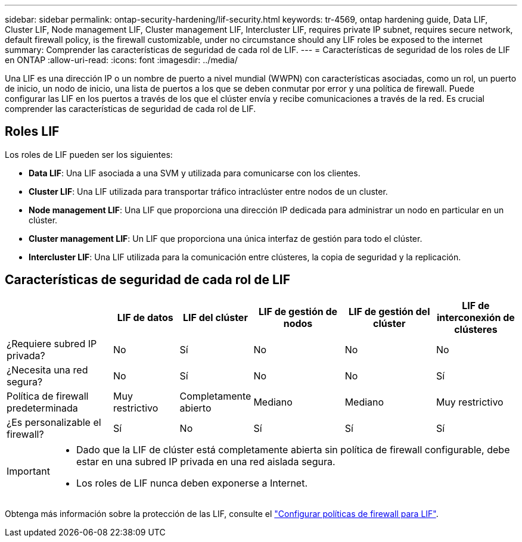 ---
sidebar: sidebar 
permalink: ontap-security-hardening/lif-security.html 
keywords: tr-4569, ontap hardening guide, Data LIF, Cluster LIF, Node management LIF, Cluster management LIF, Intercluster LIF, requires private IP subnet, requires secure network, default firewall policy, is the firewall customizable, under no circumstance should any LIF roles be exposed to the internet 
summary: Comprender las características de seguridad de cada rol de LIF. 
---
= Características de seguridad de los roles de LIF en ONTAP
:allow-uri-read: 
:icons: font
:imagesdir: ../media/


[role="lead"]
Una LIF es una dirección IP o un nombre de puerto a nivel mundial (WWPN) con características asociadas, como un rol, un puerto de inicio, un nodo de inicio, una lista de puertos a los que se deben conmutar por error y una política de firewall. Puede configurar las LIF en los puertos a través de los que el clúster envía y recibe comunicaciones a través de la red. Es crucial comprender las características de seguridad de cada rol de LIF.



== Roles LIF

Los roles de LIF pueden ser los siguientes:

* *Data LIF*: Una LIF asociada a una SVM y utilizada para comunicarse con los clientes.
* *Cluster LIF*: Una LIF utilizada para transportar tráfico intraclúster entre nodos de un cluster.
* *Node management LIF*: Una LIF que proporciona una dirección IP dedicada para administrar un nodo en particular en un clúster.
* *Cluster management LIF*: Un LIF que proporciona una única interfaz de gestión para todo el clúster.
* *Intercluster LIF*: Una LIF utilizada para la comunicación entre clústeres, la copia de seguridad y la replicación.




== Características de seguridad de cada rol de LIF

[cols="21%,13%,14%,18%,18%,16%"]
|===
|  | LIF de datos | LIF del clúster | LIF de gestión de nodos | LIF de gestión del clúster | LIF de interconexión de clústeres 


| ¿Requiere subred IP privada? | No | Sí | No | No | No 


| ¿Necesita una red segura? | No | Sí | No | No | Sí 


| Política de firewall predeterminada | Muy restrictivo | Completamente abierto | Mediano | Mediano | Muy restrictivo 


| ¿Es personalizable el firewall? | Sí | No | Sí | Sí | Sí 
|===
[IMPORTANT]
====
* Dado que la LIF de clúster está completamente abierta sin política de firewall configurable, debe estar en una subred IP privada en una red aislada segura.
* Los roles de LIF nunca deben exponerse a Internet.


====
Obtenga más información sobre la protección de las LIF, consulte el link:https://docs.netapp.com/us-en/ontap/networking/configure_firewall_policies_for_lifs.html["Configurar políticas de firewall para LIF"^].
